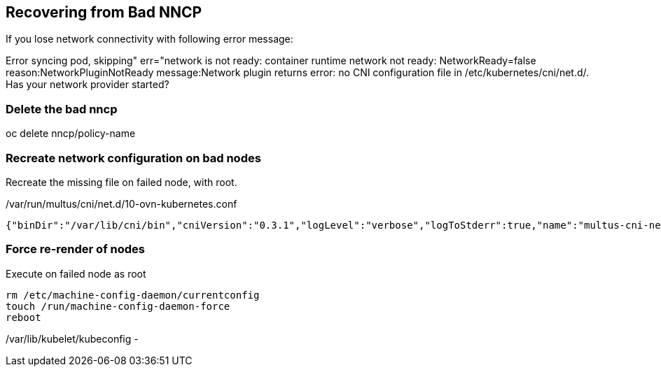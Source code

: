 == Recovering from Bad NNCP

If you lose network connectivity with following error message:

Error syncing pod, skipping" err="network is not ready: container runtime network not ready: NetworkReady=false reason:NetworkPluginNotReady message:Network plugin returns error: no CNI configuration file in /etc/kubernetes/cni/net.d/. Has your network provider started?

=== Delete the bad nncp

oc delete nncp/policy-name

=== Recreate network configuration on bad nodes

Recreate the missing file on failed node, with root.

./var/run/multus/cni/net.d/10-ovn-kubernetes.conf
----
{"binDir":"/var/lib/cni/bin","cniVersion":"0.3.1","logLevel":"verbose","logToStderr":true,"name":"multus-cni-network","clusterNetwork":"/host/run/multus/cni/net.d/10-ovn-kubernetes.conf","namespaceIsolation":true,"globalNamespaces":"default,openshift-multus,openshift-sriov-network-operator,openshift-cnv","type":"multus-shim","daemonSocketDir":"/run/multus/socket"}
----

=== Force re-render of nodes

.Execute on failed node as root
----
rm /etc/machine-config-daemon/currentconfig
touch /run/machine-config-daemon-force
reboot
----


/var/lib/kubelet/kubeconfig - 
